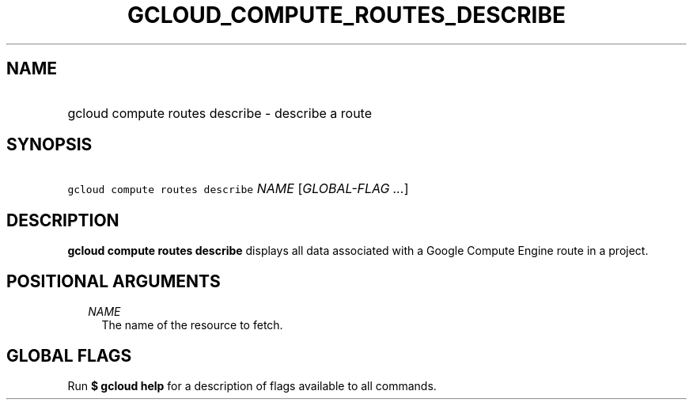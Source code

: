
.TH "GCLOUD_COMPUTE_ROUTES_DESCRIBE" 1



.SH "NAME"
.HP
gcloud compute routes describe \- describe a route



.SH "SYNOPSIS"
.HP
\f5gcloud compute routes describe\fR \fINAME\fR [\fIGLOBAL\-FLAG\ ...\fR]



.SH "DESCRIPTION"

\fBgcloud compute routes describe\fR displays all data associated with a Google
Compute Engine route in a project.



.SH "POSITIONAL ARGUMENTS"

.RS 2m
.TP 2m
\fINAME\fR
The name of the resource to fetch.


.RE
.sp

.SH "GLOBAL FLAGS"

Run \fB$ gcloud help\fR for a description of flags available to all commands.
